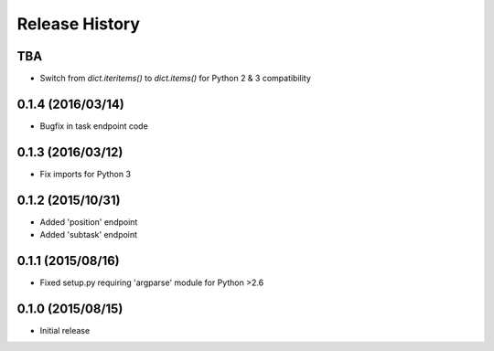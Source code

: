 Release History
===============

TBA
---
* Switch from `dict.iteritems()` to `dict.items()` for Python 2 & 3 compatibility

0.1.4 (2016/03/14)
------------------
* Bugfix in task endpoint code

0.1.3 (2016/03/12)
------------------
* Fix imports for Python 3

0.1.2 (2015/10/31)
------------------
* Added 'position' endpoint
* Added 'subtask' endpoint

0.1.1 (2015/08/16)
------------------
* Fixed setup.py requiring 'argparse' module for Python >2.6

0.1.0 (2015/08/15)
------------------
* Initial release

